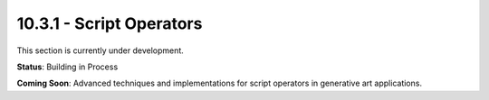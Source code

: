 10.3.1 - Script Operators
================

This section is currently under development.

**Status**: Building in Process

**Coming Soon**: Advanced techniques and implementations for script operators in generative art applications.
